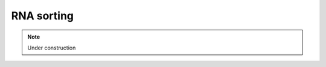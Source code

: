.. _for-devs-pretreatments-rna-sorting:
RNA sorting
###########

.. note::

    Under construction

..
    BLAST (bit score >50) against a database of rRNA sequences constructed from the All-species Living Tree Project SSU database, ASF SSU sequences and 5S and LSU sequences [62] representative of intestinal microbes

    Tools
    =====

    2 steps

    - BLASTN against LSU and SSU ribosomal RNA databases from the ARB-Silva database (E-values inferior or equal to 10:sup:`-5`, bit score superior or equal to 52 and overlap superior or equal to 50 bp)
    - rRNA-hmm and tRNA-scan programs in the Rammcap package (default setting)

    2 iterative steps

    - SortMeRNA softare using the dafult rRNA database included in the software package (which are? update?)
    - BLASTN on the remaining reads using a filtering database consisting of complete ribosomal RNA loci, and tRNA sequences of bacteria, archeae and eukaryota taken from the NCBI and SILVA databases (database? taxonomic affiliation? minimum alignment bit score (54)?)


    Removal of potential host contaminant RNA

    Removal of human RNA (for example)

    Mapping (BLASTX??) of potential mRNA transcript on: 1) database of human derived transcripts (Ensemble); 2) the human genome; and 3) a database of 1078 bacterial genomes downloaded from the NCBI, using the software tool BWA [37]

    SortMeRNA
    ---------

    SortMeRNA is a local sequence alignment tool for filtering, mapping and OTU-picking. The core algorithm is based on approximate seeds and allows for fast and sensitive analyses of NGS reads. The main application of SortMeRNA is filtering rRNA from metatranscriptomic data. Addi- tional applications include OTU-picking and taxonomy assignation available through QIIME v1.9+ (http://qiime.org, currently the development version to be released in early December). Sort- MeRNA takes as input a file of reads (fasta or fastq format) and one or multiple rRNA database file(s), and sorts apart aligned and rejected reads into two files specified by the user. SortMeRNA works with Illumina, 454, Ion Torrent and PacBio data, and can produce SAM and BLAST-like alignments.


    Other tools? Citation of SortMeRNA?
    Kopylova et al  2012: comparison with other tools
    * SSU-ALIGN: Nawrocki et al 2009
    * Meta-RNA: Huang et al 2009
    * rRNASelector: Lee et al 2011
    * riboPicker: Schmeider et al 2012
    * BLASTN


    In SortMeRNA version 1.99 beta and up, users have the option to output sequence alignments for their matching rRNA reads in the SAM or BLAST-like formats. Depending on the desired quality of alignments, different parameters choices must be set. Table 1 presents a guide to setting parameters choices for most use cases. In all cases, output alignments are always guaranteed to reach the threshold E-value score (default E-value=1). An E-value of 1 signifies that one random alignment is expected for aligning all reads against the reference database. The E-value in SortMeRNA is computed for the entire search space, not per read.

    SortMeRNA alignment parameter guide
    * num-alignment
    > *  Very fast for 1: Output the first alignment passing E-value threshold (best choice if only filtering is needed)
    > *  Speed decrease for higher value: Higher INT signifies more alignments will be made & output
    > *  Very slow for 0: All alignments reaching the E-value threshold are reported (this option is not suggested for high similarity rRNA databases, due to many possible alignments per read causing a very large file output)
    * best
    > *  Fast for 1: Only one high-candidate reference sequence will be searched for alignments (determined heuristically using a Longest Increasing Sub- sequence of seed matches). The single best alignment of those will be reported
    > *  Speed decrease for higher values: Higher INT signifies more alignments will be made, though only the best one will be reported
    > *  Very slow for 0: All high-candidate reference sequences will be searched for alignments, though only the best one will be reported

    SortMeRNA options
    * rejected reads filepath + base file name
    * output FASTA/FASTQ file (for aligned and/or rejected reads) (off by default)
    * output SAM alignment (for aligned reads only) (off by default)
    * add SQ tags to the SAM file (off by default)
    * output alignments in various Blast-like formats: pairwise, tabular (Blast -m 8 format), tabular + column for CIGAR, tabular + columns for CIGAR and query coverage
    * output overall statistics (off by default)
    * report first INT alignments per read reaching E-value (--num_alignments 0 signifies all alignments will be output) (-1 by default)
    * report INT best alignments per read reaching E-value by searching --min_lis INT candidate alignments (--best 0 signifies all candidate alignments will be searched) (1 by default)
    * search all alignments having the first INT longest LIS. LIS stands for Longest Increasing Subsequence, it is computed using seeds' positions to expand hits into longer matches prior to Smith-Waterman alignment. (2 by default)
    * output null alignment strings for non-aligned reads off to SAM and/or BLAST tabular files (off by default)
    * both paired-end reads go in --aligned fasta/q file off (interleaved reads only, see Section 4.2.4 of User Manual) (off by default)
    * both paired-end reads go in --other fasta/q file off (interleaved reads only, see Section 4.2.4 of User Manual) (off by default)
    * SW score (positive integer) for a match (2 by default)
    * SW penalty (negative integer) for a mismatch (-3 by default)
    * SW penalty (positive integer) for introducing a gap (5 by default)
    * SW penalty (positive integer) for extending a gap (2 by default)
    * SW penalty for ambiguous letters (N's) (scored as --mismatch)
    * search only the forward strand (off, by default)
    * search only the reverse-complementary strand (off, by default)
    * number of threads to use (1, by default)
    * E-value threshold (1, by default)
    * INT Mbytes for loading the reads into memory (maximum -m INT is 4096) (1024, by default)
    * %id similarity threshold (the alignment must still pass the E-value threshold) (0.97, by default)
    * %query coverage threshold (the alignment must still pass the E-value threshold) (0.97, by default)
    * FASTA/FASTQ file for reads matching database < %id (set using --id) and < %cov (set using --coverage) (alignment must still pass the E-value threshold) (off, by default)
    * output OTU map (input to QIIME's make_otu_table.py) (off, by default)
    * three intervals at which to place the seed on the read (L is the seed length set in ./indexdb_rna) (L,L/2,3, by default)
    * number (or percent if INT followed by % sign) of nucleotides to add to each edge of the read prior to SW local alignment (4, by default)
    * number of seeds matched before searching for candidate LIS (2, by default)
    * search for all 0-error and 1-error seed matches in the index rather than stopping after finding a 0-error match (<1% gain in sensitivity with up four-fold decrease in speed) (off, by default)
    * add pid to output file names (off, by default)

    Databases
    =========

    order

    SortMeRNA? which database?
    Pb with eukaryotic databases : elimination of all eukaryotic sequences even the ones of microorganisms
    Give the choice of database 
    Limit the database to human origin sequences

    SortMeRNA comes prepackaged with 8 databases : 
    * silva-bac-16s-id90
    > * %id: 90
    > * #seq (clustered): 12798 
    > * origin: SILVA SSU Ref NR v.119
    > * #seq (original): 464618 
    * silva-arc-16s-id95
    > * %id: 95
    > * #seq (clustered): 3193
    > * origin: SILVA SSU Ref NR v.119 origin
    > * #seq (original): 18797
    * silva-euk-18s-id95
    > * %id: 95
    > * #seq (clustered): 7348
    > * origin: SILVA SSU Ref NR v.119
    > * #seq (original): 51553
    * silva-bac-23s-id98
    > * %id: 98
    > * #seq (clustered): 4488
    > * origin: SILVA LSU Ref v.119
    > * #seq (original): 43822
    * silva-arc-23s-id98
    > * %id: 98
    > * #seq (clustered): 251
    > * origin: SILVA LSU Ref v.119
    > * #seq (original): 629
    * silva-euk-28s-id98
    > * %id: 98
    > * #seq (clustered): 4935
    > * origin: SILVA LSU Ref v.119
    > * #seq (original): 13095
    * rfam-5s-id98
    > * %id: 98
    > * #seq (clustered): 59513
    > * origin: RFAM
    > * #seq (original): 116760
    * rfam-5.8s-id98
    > * %id: 98
    > * #seq (clustered): 13034
    > * origin: RFAM
    > * #seq (original): 225185

    HMMER 3.1b1 and SumaClust v1.0.00 were used to reduce the size of the original databases to the similarity listed in column 2 (%id) of the table above (see /sortmerna/rRNA databases/README.txt for a list of complete steps).
    These representative databases were specially made for fast ltering of rRNA. Approximately the same number of rRNA will be filtered using silva-bac-16s-id90 (12802 rRNA) as using Greengenes 97% (99322 rRNA), but the former will run significantly faster. id %: members of the cluster must have identity at least this % id with the representative sequence

    Before using SortMeRNA, the fasta database must be indexed using the command indexdb rna available with SortMeRNA package. The databases are stored with SortMeRNA sources. To had other database, need to add them into the same directory

    The command comes with several options

    - fast for aligning ~99% related species
    - sensitive for aligning ~75-98% related species
    - if not fast or sensitive, seed length
    - maximum number of positions to store for each unique L-mer

    Addition of other databases???

    Tests output
    ============

       